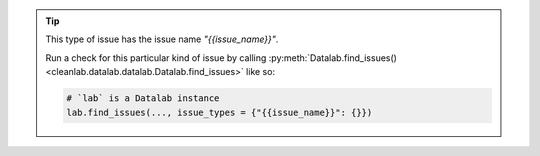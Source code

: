 .. tip::

        This type of issue has the issue name `"{{issue_name}}"`.

        Run a check for this particular kind of issue by calling :py:meth:`Datalab.find_issues() <cleanlab.datalab.datalab.Datalab.find_issues>` like so:

        .. code-block:: python

            # `lab` is a Datalab instance
            lab.find_issues(..., issue_types = {"{{issue_name}}": {}})
